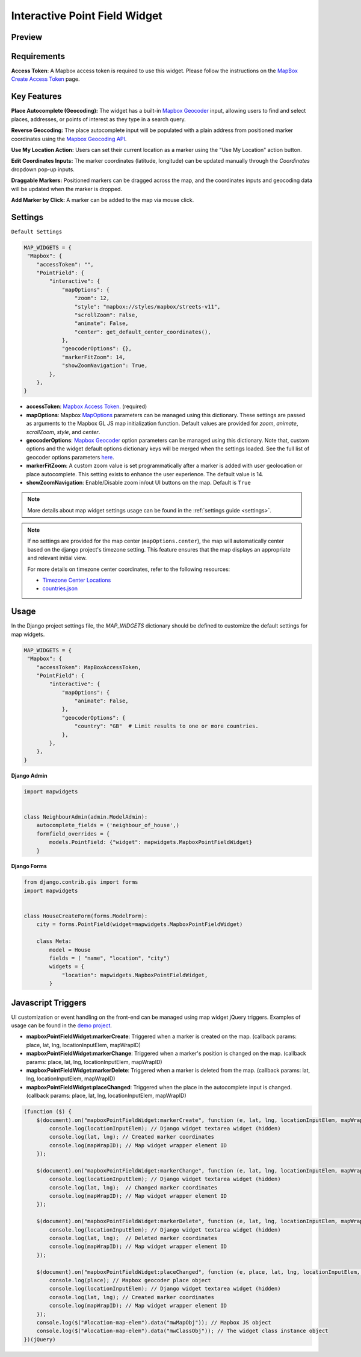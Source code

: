 Interactive Point Field Widget
==============================

Preview
^^^^^^^

.. image:: /_static/images/mapbox-point-field-map-widget.png


Requirements
^^^^^^^^^^^^
**Access Token**: A Mapbox access token is required to use this widget. Please follow the instructions on the `MapBox Create Access Token <https://docs.mapbox.com/help/getting-started/access-tokens/>`_ page.


Key Features
^^^^^^^^^^^^

**Place Autocomplete (Geocoding):** The widget has a built-in `Mapbox Geocoder <https://docs.mapbox.com/mapbox-search-js/api/core/geocoding>`_ input, allowing users to find and select places, addresses, or points of interest as they type in a search query.

**Reverse Geocoding:** The place autocomplete input will be populated with a plain address from positioned marker coordinates using the `Mapbox Geocoding API <https://docs.mapbox.com/playground/geocoding/>`_.

**Use My Location Action:** Users can set their current location as a marker using the "Use My Location" action button.

**Edit Coordinates Inputs:** The marker coordinates (latitude, longitude) can be updated manually through the `Coordinates` dropdown pop-up inputs.

**Draggable Markers:** Positioned markers can be dragged across the map, and the coordinates inputs and geocoding data will be updated when the marker is dropped.

**Add Marker by Click:** A marker can be added to the map via mouse click.

Settings
^^^^^^^^
``Default Settings``

.. code-block:: python

    MAP_WIDGETS = {
     "Mapbox": {
        "accessToken": "",
        "PointField": {
            "interactive": {
                "mapOptions": {
                    "zoom": 12,
                    "style": "mapbox://styles/mapbox/streets-v11",
                    "scrollZoom": False,
                    "animate": False,
                    "center": get_default_center_coordinates(),
                },
                "geocoderOptions": {},
                "markerFitZoom": 14,
                "showZoomNavigation": True,
            },
        },
    }



* **accessToken**: `Mapbox Access Token <https://docs.mapbox.com/help/getting-started/access-tokens/>`_. (required)

* **mapOptions**: Mapbox `MapOptions <https://docs.mapbox.com/mapbox-gl-js/api/map/#map-parameters>`_ parameters can be managed using this dictionary. These settings are passed as arguments to the Mapbox GL JS map initialization function. Default values are provided for `zoom`, `animate`, `scrollZoom`, `style`, and `center`.

* **geocoderOptions**: `Mapbox Geocoder <https://docs.mapbox.com/mapbox-search-js/api/core/geocoding>`_  option parameters can be managed using this dictionary. Note that, custom options and the widget default options dictionary keys will be merged when the settings loaded. See the full list of geocoder options parameters `here <https://docs.mapbox.com/mapbox-search-js/api/core/geocoding/#geocodingoptions>`_.

* **markerFitZoom**: A custom zoom value is set programmatically after a marker is added with user geolocation or place autocomplete. This setting exists to enhance the user experience. The default value is 14.

* **showZoomNavigation**: Enable/Disable zoom in/out UI buttons on the map. Default is ``True``

.. Note::
    More details about map widget settings usage can be found in the :ref:`settings guide <settings>`.

.. Note::

    If no settings are provided for the map center (``mapOptions.center``), the map will automatically center based on the django project's timezone setting. This feature ensures that the map displays an appropriate and relevant initial view.

    For more details on timezone center coordinates, refer to the following resources:

    * `Timezone Center Locations <https://github.com/erdem/django-map-widgets/blob/master/mapwidgets/constants.py/>`_
    * `countries.json <https://github.com/erdem/django-map-widgets/blob/master/mapwidgets/constants.py/>`_



Usage
^^^^^

In the Django project settings file, the `MAP_WIDGETS` dictionary should be defined to customize the default settings for map widgets.

.. code-block:: python

    MAP_WIDGETS = {
     "Mapbox": {
        "accessToken": MapBoxAccessToken,
        "PointField": {
            "interactive": {
                "mapOptions": {
                    "animate": False,
                },
                "geocoderOptions": {
                    "country": "GB"  # Limit results to one or more countries.
                },
            },
        },
    }

**Django Admin**

.. code-block:: python

    import mapwidgets


    class NeighbourAdmin(admin.ModelAdmin):
        autocomplete_fields = ('neighbour_of_house',)
        formfield_overrides = {
            models.PointField: {"widget": mapwidgets.MapboxPointFieldWidget}
        }


**Django Forms**


.. code-block:: python

    from django.contrib.gis import forms
    import mapwidgets


    class HouseCreateForm(forms.ModelForm):
        city = forms.PointField(widget=mapwidgets.MapboxPointFieldWidget)

        class Meta:
            model = House
            fields = ( "name", "location", "city")
            widgets = {
                "location": mapwidgets.MapboxPointFieldWidget,
            }


Javascript Triggers
^^^^^^^^^^^^^^^^^^^

UI customization or event handling on the front-end can be managed using map widget jQuery triggers. Examples of usage can be found in the `demo project <https://github.com/erdem/django-map-widgets/tree/master/demo>`_.

* **mapboxPointFieldWidget:markerCreate**: Triggered when a marker is created on the map. (callback params: place, lat, lng, locationInputElem, mapWrapID)

* **mapboxPointFieldWidget:markerChange**: Triggered when a marker's position is changed on the map. (callback params: place, lat, lng, locationInputElem, mapWrapID)

* **mapboxPointFieldWidget:markerDelete**: Triggered when a marker is deleted from the map. (callback params: lat, lng, locationInputElem, mapWrapID)

* **mapboxPointFieldWidget:placeChanged**: Triggered when the place in the autocomplete input is changed. (callback params: place, lat, lng, locationInputElem, mapWrapID)

.. code-block:: javascript

    (function ($) {
        $(document).on("mapboxPointFieldWidget:markerCreate", function (e, lat, lng, locationInputElem, mapWrapID) {
            console.log(locationInputElem); // Django widget textarea widget (hidden)
            console.log(lat, lng); // Created marker coordinates
            console.log(mapWrapID); // Map widget wrapper element ID
        });

        $(document).on("mapboxPointFieldWidget:markerChange", function (e, lat, lng, locationInputElem, mapWrapID) {
            console.log(locationInputElem); // Django widget textarea widget (hidden)
            console.log(lat, lng);  // Changed marker coordinates
            console.log(mapWrapID); // Map widget wrapper element ID
        });

        $(document).on("mapboxPointFieldWidget:markerDelete", function (e, lat, lng, locationInputElem, mapWrapID) {
            console.log(locationInputElem); // Django widget textarea widget (hidden)
            console.log(lat, lng);  // Deleted marker coordinates
            console.log(mapWrapID); // Map widget wrapper element ID
        });

        $(document).on("mapboxPointFieldWidget:placeChanged", function (e, place, lat, lng, locationInputElem, mapWrapID) {
            console.log(place); // Mapbox geocoder place object
            console.log(locationInputElem); // Django widget textarea widget (hidden)
            console.log(lat, lng); // Created marker coordinates
            console.log(mapWrapID); // Map widget wrapper element ID
        });
        console.log($("#location-map-elem").data("mwMapObj")); // Mapbox JS object
        console.log($("#location-map-elem").data("mwClassObj")); // The widget class instance object
    })(jQuery)

